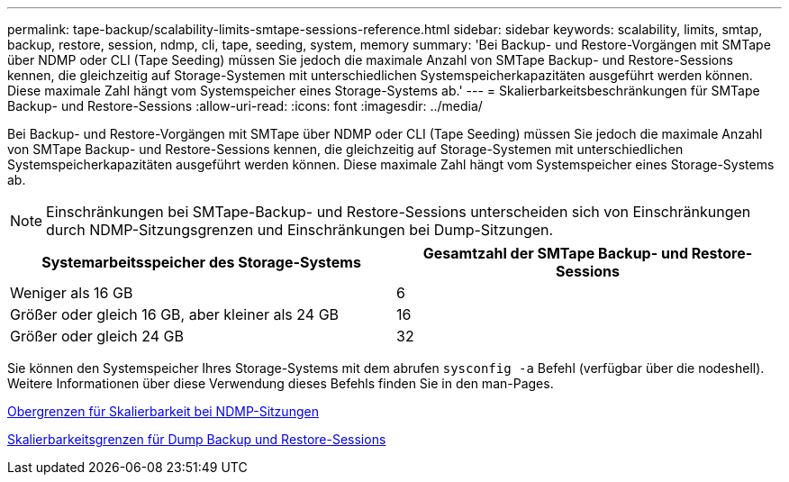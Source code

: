 ---
permalink: tape-backup/scalability-limits-smtape-sessions-reference.html 
sidebar: sidebar 
keywords: scalability, limits, smtap, backup, restore, session, ndmp, cli, tape, seeding, system, memory 
summary: 'Bei Backup- und Restore-Vorgängen mit SMTape über NDMP oder CLI (Tape Seeding) müssen Sie jedoch die maximale Anzahl von SMTape Backup- und Restore-Sessions kennen, die gleichzeitig auf Storage-Systemen mit unterschiedlichen Systemspeicherkapazitäten ausgeführt werden können. Diese maximale Zahl hängt vom Systemspeicher eines Storage-Systems ab.' 
---
= Skalierbarkeitsbeschränkungen für SMTape Backup- und Restore-Sessions
:allow-uri-read: 
:icons: font
:imagesdir: ../media/


[role="lead"]
Bei Backup- und Restore-Vorgängen mit SMTape über NDMP oder CLI (Tape Seeding) müssen Sie jedoch die maximale Anzahl von SMTape Backup- und Restore-Sessions kennen, die gleichzeitig auf Storage-Systemen mit unterschiedlichen Systemspeicherkapazitäten ausgeführt werden können. Diese maximale Zahl hängt vom Systemspeicher eines Storage-Systems ab.

[NOTE]
====
Einschränkungen bei SMTape-Backup- und Restore-Sessions unterscheiden sich von Einschränkungen durch NDMP-Sitzungsgrenzen und Einschränkungen bei Dump-Sitzungen.

====
|===
| Systemarbeitsspeicher des Storage-Systems | Gesamtzahl der SMTape Backup- und Restore-Sessions 


 a| 
Weniger als 16 GB
 a| 
6



 a| 
Größer oder gleich 16 GB, aber kleiner als 24 GB
 a| 
16



 a| 
Größer oder gleich 24 GB
 a| 
32

|===
Sie können den Systemspeicher Ihres Storage-Systems mit dem abrufen `sysconfig -a` Befehl (verfügbar über die nodeshell). Weitere Informationen über diese Verwendung dieses Befehls finden Sie in den man-Pages.

xref:scalability-limits-ndmp-sessions-reference.adoc[Obergrenzen für Skalierbarkeit bei NDMP-Sitzungen]

xref:scalability-limits-dump-backup-restore-sessions-concept.adoc[Skalierbarkeitsgrenzen für Dump Backup und Restore-Sessions]
